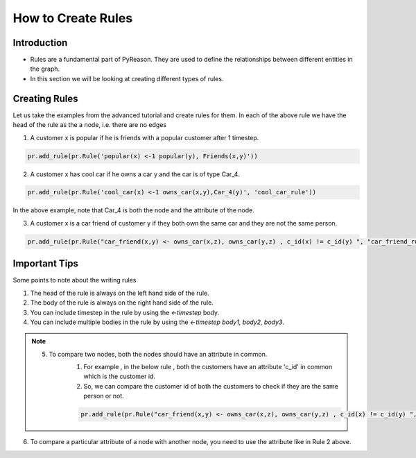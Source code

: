 How to Create Rules
===================

Introduction
------------

-  Rules are a fundamental part of PyReason. They are used to define the
   relationships between different entities in the graph.
-  In this section we will be looking at creating different types of
   rules.

Creating Rules
--------------

Let us take the examples from the advanced tutorial and create rules for them.
In each of the above rule we have the head of the rule as the a node, i.e. there are no edges

1. A customer x is popular if he is friends with a popular customer after 1 timestep.

.. code-block:: python

    pr.add_rule(pr.Rule('popular(x) <-1 popular(y), Friends(x,y)'))

2. A customer x has cool car if he owns a car y and the car is of type Car_4.

.. code-block:: python

    pr.add_rule(pr.Rule('cool_car(x) <-1 owns_car(x,y),Car_4(y)', 'cool_car_rule'))

In the above example, note that Car_4 is both the node and the attribute of the node.

3. A customer x is a car friend of customer y if they both own the same car and they are not the same person.

.. code-block:: python

    pr.add_rule(pr.Rule("car_friend(x,y) <- owns_car(x,z), owns_car(y,z) , c_id(x) != c_id(y) ", "car_friend_rule"))


Important Tips
---------------

Some points to note about the writing rules

1. The head of the rule is always on the left hand side of the rule.
2. The body of the rule is always on the right hand side of the rule.
3. You can include timestep in the rule by using the `<-timestep` body.
4. You can include multiple bodies in the rule by using the `<-timestep body1, body2, body3`.

.. note::

    5. To compare two nodes, both the nodes should have an attribute in common.
        1. For example , in the below rule , both the customers have an attribute 'c_id' in common which is the customer id.
        2. So, we can compare the customer id of both the customers to check if they are the same person or not.

        .. code-block:: python

            pr.add_rule(pr.Rule("car_friend(x,y) <- owns_car(x,z), owns_car(y,z) , c_id(x) != c_id(y) ", "car_friend_rule"))

6. To compare a particular attribute of a node with another node, you need to use the attribute like in Rule 2 above.
